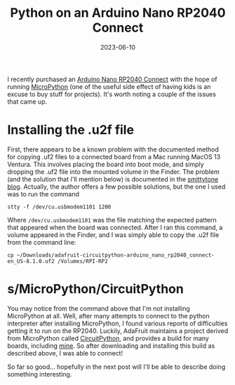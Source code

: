 #+TITLE: Python on an Arduino Nano RP2040 Connect
#+DATE: 2023-06-10
#+CATEGORY: projects
#+PROPERTY: TAGS python,arduino

I recently purchased an [[https://store-usa.arduino.cc/products/arduino-nano-rp2040-connect-with-headers][Arduino Nano RP2040 Connect]] with the hope of
running [[https://micropython.org][MicroPython]] (one of the useful side effect of having kids is
an excuse to buy stuff for projects). It's worth noting a couple of
the issues that came up.

* Installing the .u2f file

First, there appears to be a known problem with the documented method
for copying .uf2 files to a connected board from a Mac running MacOS
13 Ventura. This involves placing the board into boot mode, and simply
dropping the .uf2 file into the mounted volume in the Finder. The
problem (and the solution that I'll mention below) is documented in
the [[https://blog.smittytone.net/2022/11/12/how-to-copy-files-to-a-pico-on-a-ventura-mac-error-free][smittytone blog]]. Actually, the author offers a few possible
solutions, but the one I used was to run the command

: stty -f /dev/cu.usbmodem1101 1200

Where =/dev/cu.usbmodem1101= was the file matching the expected
pattern that appeared when the board was connected. After I ran this
command, a volume appeared in the Finder, and I was simply able to
copy the .u2f file from the command line:

: cp ~/Downloads/adafruit-circuitpython-arduino_nano_rp2040_connect-en_US-8.1.0.uf2 /Volumes/RPI-RP2

* s/MicroPython/CircuitPython

You may notice from the command above that I'm not installing
MicroPython at all. Well, after many attempts to connect to the python
interpreter after installing MicroPython, I found various reports of
difficulties getting it to run on the RP2040. Luckily, AdaFruit
maintains a project derived from MicroPython called [[https://learn.adafruit.com/welcome-to-circuitpython][CircuitPython]], and
provides a build for many boards, including [[https://circuitpython.org/board/arduino_nano_rp2040_connect/][mine]]. So after downloading and installing this build as described above, I was able to connect!

So far so good... hopefully in the next post will I'll be able to
describe doing something interesting.
